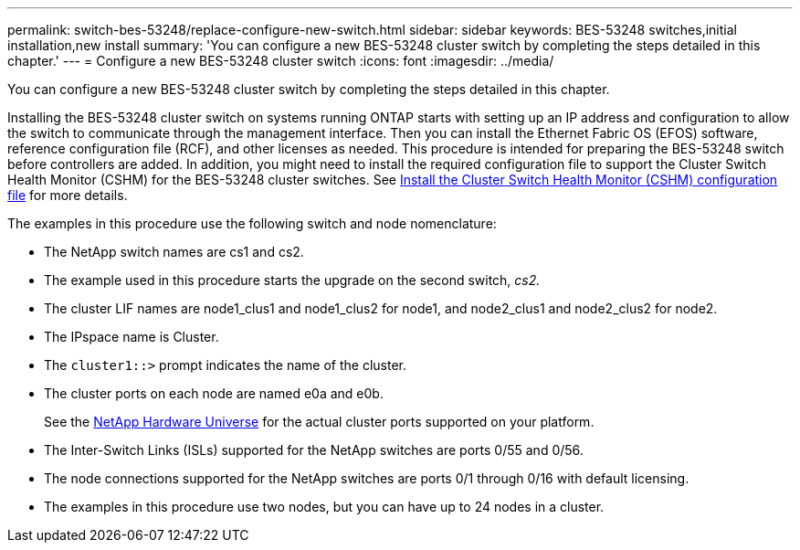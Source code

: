 ---
permalink: switch-bes-53248/replace-configure-new-switch.html
sidebar: sidebar
keywords: BES-53248 switches,initial installation,new install
summary: 'You can configure a new BES-53248 cluster switch by completing the steps detailed in this chapter.'
---
= Configure a new BES-53248 cluster switch
:icons: font
:imagesdir: ../media/

[.lead]
You can configure a new BES-53248 cluster switch by completing the steps detailed in this chapter.

Installing the BES-53248 cluster switch on systems running ONTAP starts with setting up an IP address and configuration to allow the switch to communicate through the management interface. Then you can install the Ethernet Fabric OS (EFOS) software, reference configuration file (RCF), and other licenses as needed. This procedure is intended for preparing the BES-53248 switch before controllers are added. In addition, you might need to install the required configuration file to support the Cluster Switch Health Monitor (CSHM) for the BES-53248 cluster switches. See link:configure-health-monitor.html[Install the Cluster Switch Health Monitor (CSHM) configuration file] for more details.

The examples in this procedure use the following switch and node nomenclature:

* The NetApp switch names are cs1 and cs2.
* The example used in this procedure starts the upgrade on the second switch, _cs2._
* The cluster LIF names are node1_clus1 and node1_clus2 for node1, and node2_clus1 and node2_clus2 for node2.
* The IPspace name is Cluster.
* The `cluster1::>` prompt indicates the name of the cluster.
* The cluster ports on each node are named e0a and e0b.
+
See the https://hwu.netapp.com/Home/Index[NetApp Hardware Universe^] for the actual cluster ports supported on your platform.

* The Inter-Switch Links (ISLs) supported for the NetApp switches are ports 0/55 and 0/56.
* The node connections supported for the NetApp switches are ports 0/1 through 0/16 with default licensing.
* The examples in this procedure use two nodes, but you can have up to 24 nodes in a cluster.
